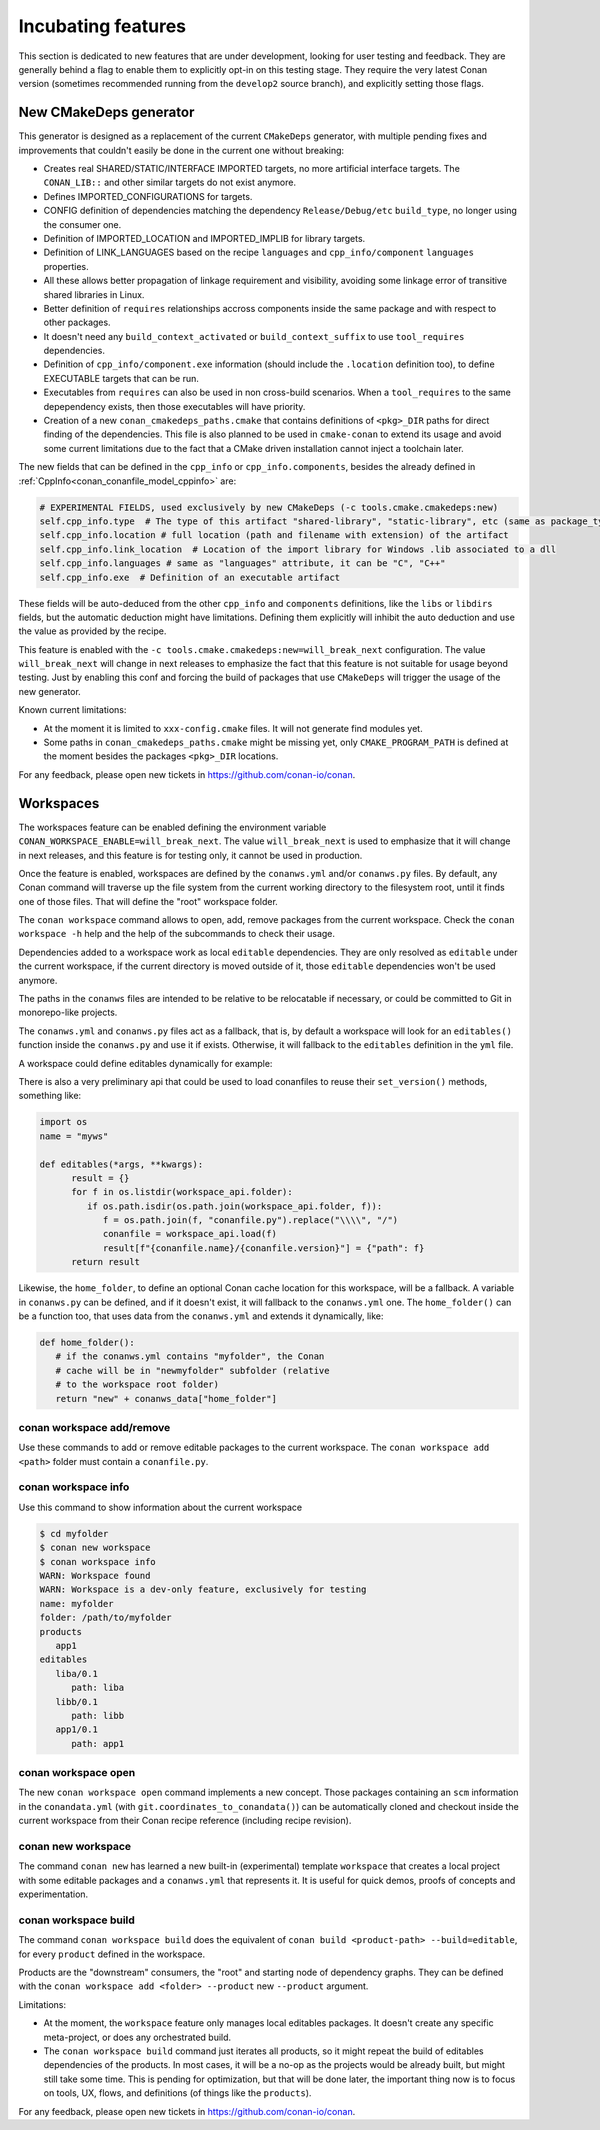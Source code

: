 .. _incubating:


Incubating features
===================

This section is dedicated to new features that are under development, looking for user testing and feedback. They are generally behind a flag to enable them to explicitly opt-in on this testing stage. They require the very latest Conan version (sometimes recommended running from the ``develop2`` source branch), and explicitly setting those flags.


New CMakeDeps generator
-----------------------

This generator is designed as a replacement of the current ``CMakeDeps`` generator, with multiple pending fixes and improvements that couldn't easily be done in the current one without breaking:

- Creates real SHARED/STATIC/INTERFACE IMPORTED targets, no more artificial interface targets. The ``CONAN_LIB::`` and other similar targets do not exist anymore.
- Defines IMPORTED_CONFIGURATIONS for targets.
- CONFIG definition of dependencies matching the dependency ``Release/Debug/etc`` ``build_type``, no longer using the consumer one.
- Definition of IMPORTED_LOCATION and IMPORTED_IMPLIB for library targets.
- Definition of LINK_LANGUAGES based on the recipe ``languages`` and ``cpp_info/component`` ``languages`` properties.
- All these allows better propagation of linkage requirement and visibility, avoiding some linkage error of transitive shared libraries in Linux.
- Better definition of ``requires`` relationships accross components inside the same package and with respect to other packages.
- It doesn't need any ``build_context_activated`` or ``build_context_suffix`` to use ``tool_requires`` dependencies.
- Definition of ``cpp_info/component.exe`` information (should include the ``.location`` definition too), to define EXECUTABLE targets that can be run.
- Executables from ``requires`` can also be used in non cross-build scenarios. When a ``tool_requires`` to the same depependency exists, then those executables will have priority.
- Creation of a new ``conan_cmakedeps_paths.cmake`` that contains definitions of ``<pkg>_DIR`` paths for direct finding of the dependencies. This file is also planned to be used in ``cmake-conan`` to extend its usage and avoid some current limitations due to the fact that a CMake driven installation cannot inject a toolchain later.

The new fields that can be defined in the ``cpp_info`` or ``cpp_info.components``, besides the already defined in :ref:`CppInfo<conan_conanfile_model_cppinfo>` are:

.. code-block:: python

   # EXPERIMENTAL FIELDS, used exclusively by new CMakeDeps (-c tools.cmake.cmakedeps:new)
   self.cpp_info.type  # The type of this artifact "shared-library", "static-library", etc (same as package_type)
   self.cpp_info.location # full location (path and filename with extension) of the artifact
   self.cpp_info.link_location  # Location of the import library for Windows .lib associated to a dll
   self.cpp_info.languages # same as "languages" attribute, it can be "C", "C++"
   self.cpp_info.exe  # Definition of an executable artifact

These fields will be auto-deduced from the other ``cpp_info`` and ``components`` definitions, like the ``libs`` or ``libdirs`` fields, but the automatic deduction might have limitations. Defining them explicitly will inhibit the auto deduction and use the value as provided by the recipe.


This feature is enabled with the ``-c tools.cmake.cmakedeps:new=will_break_next`` configuration. The value ``will_break_next`` will change in next releases to emphasize the fact that this feature is not suitable for usage beyond testing. Just by enabling this conf and forcing the build of packages that use ``CMakeDeps`` will trigger the usage of the new generator.

Known current limitations:

- At the moment it is limited to ``xxx-config.cmake`` files. It will not generate find modules yet.
- Some paths in ``conan_cmakedeps_paths.cmake`` might be missing yet, only ``CMAKE_PROGRAM_PATH`` is defined at the moment besides the packages ``<pkg>_DIR`` locations.

For any feedback, please open new tickets in https://github.com/conan-io/conan.

Workspaces
----------

The workspaces feature can be enabled defining the environment variable ``CONAN_WORKSPACE_ENABLE=will_break_next``.
The value ``will_break_next`` is used to emphasize that it will change in next releases, and this feature is for testing only, it cannot be used in production.

Once the feature is enabled, workspaces are defined by the ``conanws.yml`` and/or ``conanws.py`` files.
By default, any Conan command will traverse up the file system from the current working directory to the filesystem root, until it finds one of those files. That will define the "root" workspace folder.

The ``conan workspace`` command allows to open, add, remove packages from the current workspace. Check the ``conan workspace -h`` help and the help of the subcommands to check their usage.

Dependencies added to a workspace work as local ``editable`` dependencies. They are only resolved as ``editable`` under the current workspace, if the current directory is moved outside of it, those ``editable`` dependencies won't be used anymore.

The paths in the ``conanws`` files are intended to be relative to be relocatable if necessary, or could be committed to Git in monorepo-like projects.

The ``conanws.yml`` and ``conanws.py`` files act as a fallback, that is, by default a workspace will look for an ``editables()`` function inside the ``conanws.py`` and use it if exists. Otherwise, it will fallback to the ``editables`` definition in the ``yml`` file.

A workspace could define editables dynamically for example:

.. code-block:: python
   :caption: conanws.py

   import os
   name = "myws"

   workspace_folder = os.path.dirname(os.path.abspath(__file__))

   def editables():
      result = {}
      for f in os.listdir(workspace_folder):
         if os.path.isdir(os.path.join(workspace_folder, f)):
               name = open(os.path.join(workspace_folder, f, "name.txt")).read().strip()
               version = open(os.path.join(workspace_folder, f,
                                          "version.txt")).read().strip()
               p = os.path.join(f, "conanfile.py").replace("\\\\", "/")
               result[f"{name}/{version}"] = {"path": p}
      return result


There is also a very preliminary api that could be used to load conanfiles to reuse their ``set_version()`` methods, something like:

.. code-block:: python

   import os
   name = "myws"

   def editables(*args, **kwargs):
         result = {}
         for f in os.listdir(workspace_api.folder):
            if os.path.isdir(os.path.join(workspace_api.folder, f)):
               f = os.path.join(f, "conanfile.py").replace("\\\\", "/")
               conanfile = workspace_api.load(f)
               result[f"{conanfile.name}/{conanfile.version}"] = {"path": f}
         return result


Likewise, the ``home_folder``, to define an optional Conan cache location for this workspace, will be a fallback. A variable in ``conanws.py`` can be defined, and if it doesn't exist, it will fallback to the ``conanws.yml`` one. The ``home_folder()`` can be a function too, that uses data from the ``conanws.yml`` and extends it dynamically, like:

.. code-block:: python

   def home_folder():
      # if the conanws.yml contains "myfolder", the Conan
      # cache will be in "newmyfolder" subfolder (relative
      # to the workspace root folder)
      return "new" + conanws_data["home_folder"]

conan workspace add/remove
++++++++++++++++++++++++++

Use these commands to add or remove editable packages to the current workspace. The ``conan workspace add <path>`` folder must contain a ``conanfile.py``.

conan workspace info
++++++++++++++++++++

Use this command to show information about the current workspace

.. code-block:: bash

   $ cd myfolder
   $ conan new workspace
   $ conan workspace info
   WARN: Workspace found
   WARN: Workspace is a dev-only feature, exclusively for testing
   name: myfolder
   folder: /path/to/myfolder
   products
      app1
   editables
      liba/0.1
         path: liba
      libb/0.1
         path: libb
      app1/0.1
         path: app1


conan workspace open
++++++++++++++++++++

The new ``conan workspace open`` command implements a new concept. Those packages containing an ``scm`` information in the ``conandata.yml`` (with ``git.coordinates_to_conandata()``) can be automatically cloned and checkout inside the current workspace from their Conan recipe reference (including recipe revision).


conan new workspace
+++++++++++++++++++

The command ``conan new`` has learned a new built-in (experimental) template ``workspace`` that creates a local project with some editable packages
and a ``conanws.yml`` that represents it. It is useful for quick demos, proofs of concepts and experimentation.


conan workspace build
+++++++++++++++++++++

The command ``conan workspace build`` does the equivalent of ``conan build <product-path> --build=editable``, for every ``product`` defined
in the workspace.

Products are the "downstream" consumers, the "root" and starting node of dependency graphs. They can be defined with the ``conan workspace add <folder> --product``
new ``--product`` argument.



Limitations:

- At the moment, the ``workspace`` feature only manages local editables packages. It doesn't create any specific meta-project, or does any orchestrated build.
- The ``conan workspace build`` command just iterates all products, so it might repeat the build of editables dependencies of the products. In most cases, it
  will be a no-op as the projects would be already built, but might still take some time. This is pending for optimization, but that will be done later, the
  important thing now is to focus on tools, UX, flows, and definitions (of things like the ``products``).

For any feedback, please open new tickets in https://github.com/conan-io/conan.
